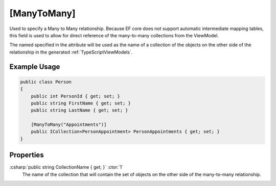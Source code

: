 
.. _ManyToMany:

[ManyToMany]
============

Used to specify a Many to Many relationship. Because EF core does not
support automatic intermediate mapping tables, this field is used to
allow for direct reference of the many-to-many collections from the
ViewModel.

The named specified in the attribute will be used as the name of a collection of the objects on the other side of the relationship in the generated :ref:`TypeScriptViewModels`. 

Example Usage
-------------

.. code-block:: c#

    public class Person
    {
        public int PersonId { get; set; }
        public string FirstName { get; set; }
        public string LastName { get; set; }

        [ManyToMany("Appointments")]
        public ICollection<PersonAppointment> PersonAppointments { get; set; }
    }

Properties
----------

:csharp:`public string CollectionName { get; }` :ctor:`1`
    The name of the collection that will contain the set of objects on the other side of the many-to-many relationship.